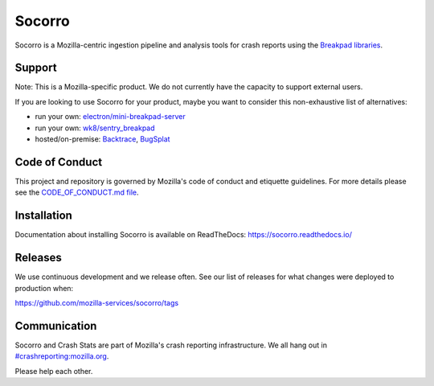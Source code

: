 =======
Socorro
=======

Socorro is a Mozilla-centric ingestion pipeline and analysis tools for
crash reports using the `Breakpad libraries
<http://code.google.com/p/google-breakpad/>`_.


Support
=======

Note: This is a Mozilla-specific product. We do not currently have the capacity
to support external users.

If you are looking to use Socorro for your product, maybe you want to consider
this non-exhaustive list of alternatives:

* run your own: `electron/mini-breakpad-server
  <https://github.com/electron/mini-breakpad-server>`_
* run your own: `wk8/sentry_breakpad <https://github.com/wk8/sentry_breakpad>`_
* hosted/on-premise: `Backtrace <https://backtrace.io/>`_, `BugSplat <https://bugsplat.com/>`_


Code of Conduct
===============

This project and repository is governed by Mozilla's code of conduct and
etiquette guidelines. For more details please see the `CODE_OF_CONDUCT.md file
<https://github.com/mozilla-services/socorro/blob/main/CODE_OF_CONDUCT.md>`_.


Installation
============

Documentation about installing Socorro is available on ReadTheDocs:
`<https://socorro.readthedocs.io/>`_


Releases
========

We use continuous development and we release often. See our list of releases
for what changes were deployed to production when:

https://github.com/mozilla-services/socorro/tags


Communication
=============

Socorro and Crash Stats are part of Mozilla's crash reporting infrastructure.
We all hang out in `#crashreporting:mozilla.org
<https://riot.im/app/#/room/#crashreporting:mozilla.org>`_.

Please help each other.
